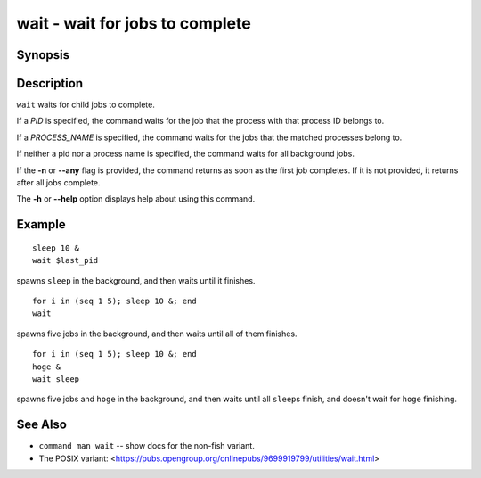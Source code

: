 .. _cmd-wait:

wait - wait for jobs to complete
================================

Synopsis
--------

.. synopsis::

    wait [-n | --any] [PID | PROCESS_NAME] ...

Description
-----------

``wait`` waits for child jobs to complete.

If a *PID* is specified, the command waits for the job that the process with that process ID belongs to.

If a *PROCESS_NAME* is specified, the command waits for the jobs that the matched processes belong to.

If neither a pid nor a process name is specified, the command waits for all background jobs.

If the **-n** or **--any** flag is provided, the command returns as soon as the first job completes. If it is not provided, it returns after all jobs complete.

The **-h** or **--help** option displays help about using this command.

Example
-------

::

    sleep 10 &
    wait $last_pid

spawns ``sleep`` in the background, and then waits until it finishes.


::

    for i in (seq 1 5); sleep 10 &; end
    wait

spawns five jobs in the background, and then waits until all of them finishes.


::

    for i in (seq 1 5); sleep 10 &; end
    hoge &
    wait sleep

spawns five jobs and ``hoge`` in the background, and then waits until all ``sleep``\s finish, and doesn't wait for ``hoge`` finishing.

See Also
--------

- ``command man wait`` -- show docs for the non-fish variant.
- The POSIX variant: <https://pubs.opengroup.org/onlinepubs/9699919799/utilities/wait.html>
